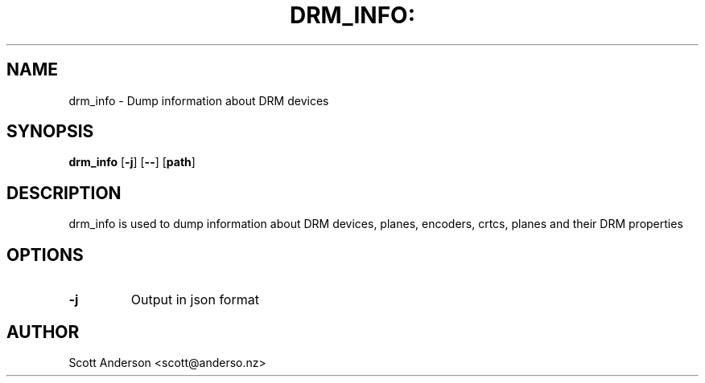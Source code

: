 .TH DRM_INFO: "1" "June 2020" "drm_info" "User Commands"
.SH NAME
drm_info \- Dump information about DRM devices
.SH SYNOPSIS
\fBdrm_info\fR
[\fB-j\fR] [\fB--\fR] [\fBpath\fR]
.SH DESCRIPTION
drm_info is used to dump information about DRM
devices, planes, encoders, crtcs, planes and their DRM properties
.SH OPTIONS
.TP
\fB\-\j\fR
Output in json format
.SH AUTHOR
Scott Anderson <scott@anderso.nz>
